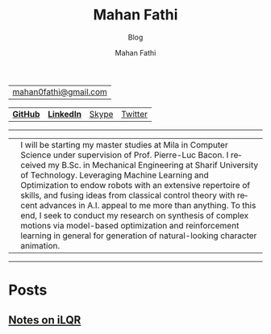 #+TITLE:     Mahan Fathi
#+SUBTITLE:  Blog
#+AUTHOR:    Mahan Fathi
#+EMAIL:     mahan0fathi@gmail.com

#+LANGUAGE:  en
#+OPTIONS: d:nil num:nil toc:nil ltoc:above view:info mouse:underline
#+HTML_HEAD: <link rel="stylesheet" type="text/css" href="../stylesheet.css" />

| [[mailto:mahan0fathi@gmail.com][mahan0fathi@gmail.com]] |

| [[https://github.com/MahanFathi][*GitHub*]] | [[https://www.linkedin.com/in/mahanfathi/][*LinkedIn*]] | [[https://join.skype.com/invite/i9CZ1i4Jegmb][Skype]] | [[https://twitter.com/vforvaricocele][Twitter]] |

-----

| [[../resources/profile_picture.jpg]] | I will be starting my master studies at Mila in Computer Science under supervision of Prof. Pierre-Luc Bacon. I received my B.Sc. in Mechanical Engineering at Sharif University of Technology. Leveraging Machine Learning and Optimization to endow robots with an extensive repertoire of skills, and fusing ideas from classical control theory with recent advances in A.I. appeal to me more than anything. To this end, I seek to conduct my research on synthesis of complex motions via model-based optimization and reinforcement learning in general for generation of natural-looking character animation. |

-----

* Posts
** [[file:ilqr/index.org][Notes on iLQR]]
